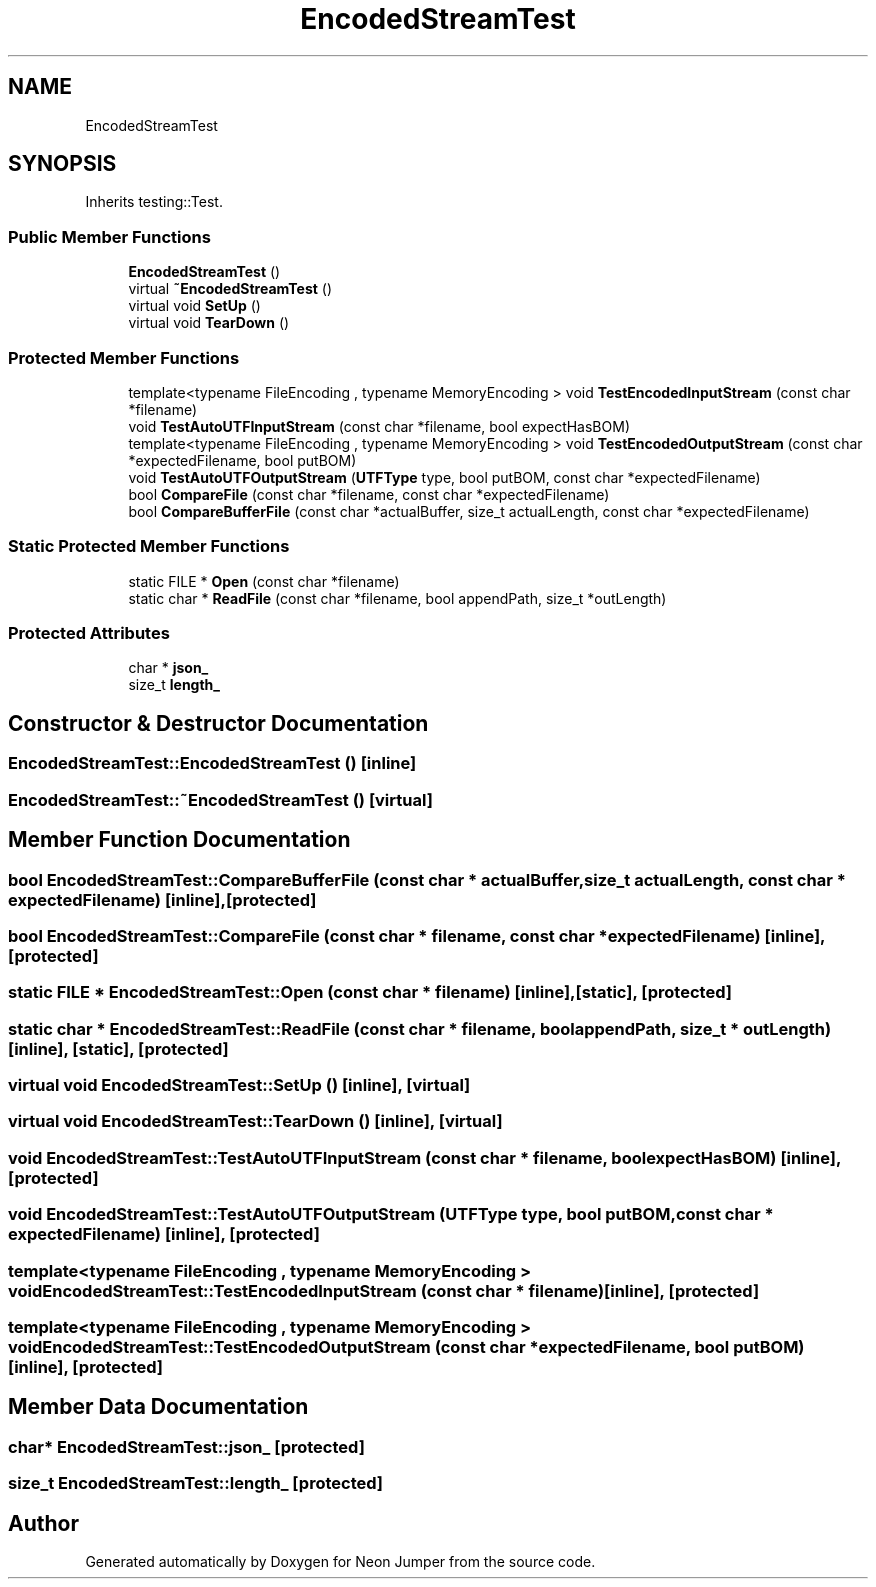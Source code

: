 .TH "EncodedStreamTest" 3 "Fri Jan 14 2022" "Version 1.0.0" "Neon Jumper" \" -*- nroff -*-
.ad l
.nh
.SH NAME
EncodedStreamTest
.SH SYNOPSIS
.br
.PP
.PP
Inherits testing::Test\&.
.SS "Public Member Functions"

.in +1c
.ti -1c
.RI "\fBEncodedStreamTest\fP ()"
.br
.ti -1c
.RI "virtual \fB~EncodedStreamTest\fP ()"
.br
.ti -1c
.RI "virtual void \fBSetUp\fP ()"
.br
.ti -1c
.RI "virtual void \fBTearDown\fP ()"
.br
.in -1c
.SS "Protected Member Functions"

.in +1c
.ti -1c
.RI "template<typename FileEncoding , typename MemoryEncoding > void \fBTestEncodedInputStream\fP (const char *filename)"
.br
.ti -1c
.RI "void \fBTestAutoUTFInputStream\fP (const char *filename, bool expectHasBOM)"
.br
.ti -1c
.RI "template<typename FileEncoding , typename MemoryEncoding > void \fBTestEncodedOutputStream\fP (const char *expectedFilename, bool putBOM)"
.br
.ti -1c
.RI "void \fBTestAutoUTFOutputStream\fP (\fBUTFType\fP type, bool putBOM, const char *expectedFilename)"
.br
.ti -1c
.RI "bool \fBCompareFile\fP (const char *filename, const char *expectedFilename)"
.br
.ti -1c
.RI "bool \fBCompareBufferFile\fP (const char *actualBuffer, size_t actualLength, const char *expectedFilename)"
.br
.in -1c
.SS "Static Protected Member Functions"

.in +1c
.ti -1c
.RI "static FILE * \fBOpen\fP (const char *filename)"
.br
.ti -1c
.RI "static char * \fBReadFile\fP (const char *filename, bool appendPath, size_t *outLength)"
.br
.in -1c
.SS "Protected Attributes"

.in +1c
.ti -1c
.RI "char * \fBjson_\fP"
.br
.ti -1c
.RI "size_t \fBlength_\fP"
.br
.in -1c
.SH "Constructor & Destructor Documentation"
.PP 
.SS "EncodedStreamTest::EncodedStreamTest ()\fC [inline]\fP"

.SS "EncodedStreamTest::~EncodedStreamTest ()\fC [virtual]\fP"

.SH "Member Function Documentation"
.PP 
.SS "bool EncodedStreamTest::CompareBufferFile (const char * actualBuffer, size_t actualLength, const char * expectedFilename)\fC [inline]\fP, \fC [protected]\fP"

.SS "bool EncodedStreamTest::CompareFile (const char * filename, const char * expectedFilename)\fC [inline]\fP, \fC [protected]\fP"

.SS "static FILE * EncodedStreamTest::Open (const char * filename)\fC [inline]\fP, \fC [static]\fP, \fC [protected]\fP"

.SS "static char * EncodedStreamTest::ReadFile (const char * filename, bool appendPath, size_t * outLength)\fC [inline]\fP, \fC [static]\fP, \fC [protected]\fP"

.SS "virtual void EncodedStreamTest::SetUp ()\fC [inline]\fP, \fC [virtual]\fP"

.SS "virtual void EncodedStreamTest::TearDown ()\fC [inline]\fP, \fC [virtual]\fP"

.SS "void EncodedStreamTest::TestAutoUTFInputStream (const char * filename, bool expectHasBOM)\fC [inline]\fP, \fC [protected]\fP"

.SS "void EncodedStreamTest::TestAutoUTFOutputStream (\fBUTFType\fP type, bool putBOM, const char * expectedFilename)\fC [inline]\fP, \fC [protected]\fP"

.SS "template<typename FileEncoding , typename MemoryEncoding > void EncodedStreamTest::TestEncodedInputStream (const char * filename)\fC [inline]\fP, \fC [protected]\fP"

.SS "template<typename FileEncoding , typename MemoryEncoding > void EncodedStreamTest::TestEncodedOutputStream (const char * expectedFilename, bool putBOM)\fC [inline]\fP, \fC [protected]\fP"

.SH "Member Data Documentation"
.PP 
.SS "char* EncodedStreamTest::json_\fC [protected]\fP"

.SS "size_t EncodedStreamTest::length_\fC [protected]\fP"


.SH "Author"
.PP 
Generated automatically by Doxygen for Neon Jumper from the source code\&.
